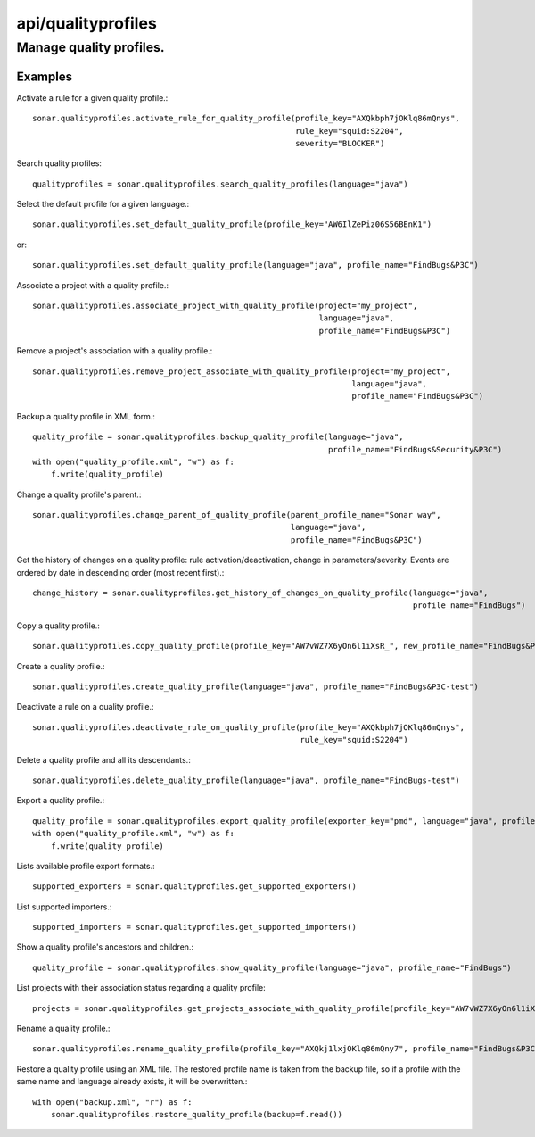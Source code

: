 ===================
api/qualityprofiles
===================

Manage quality profiles.
________________________

Examples
--------

Activate a rule for a given quality profile.::

    sonar.qualityprofiles.activate_rule_for_quality_profile(profile_key="AXQkbph7jOKlq86mQnys",
                                                            rule_key="squid:S2204",
                                                            severity="BLOCKER")

Search quality profiles::

    qualityprofiles = sonar.qualityprofiles.search_quality_profiles(language="java")

Select the default profile for a given language.::

    sonar.qualityprofiles.set_default_quality_profile(profile_key="AW6IlZePiz06S56BEnK1")

or::

    sonar.qualityprofiles.set_default_quality_profile(language="java", profile_name="FindBugs&P3C")

Associate a project with a quality profile.::

    sonar.qualityprofiles.associate_project_with_quality_profile(project="my_project",
                                                                 language="java",
                                                                 profile_name="FindBugs&P3C")

Remove a project's association with a quality profile.::

    sonar.qualityprofiles.remove_project_associate_with_quality_profile(project="my_project",
                                                                        language="java",
                                                                        profile_name="FindBugs&P3C")

Backup a quality profile in XML form.::

    quality_profile = sonar.qualityprofiles.backup_quality_profile(language="java",
                                                                   profile_name="FindBugs&Security&P3C")
    with open("quality_profile.xml", "w") as f:
        f.write(quality_profile)

Change a quality profile's parent.::

    sonar.qualityprofiles.change_parent_of_quality_profile(parent_profile_name="Sonar way",
                                                           language="java",
                                                           profile_name="FindBugs&P3C")


Get the history of changes on a quality profile: rule activation/deactivation, change in parameters/severity. Events are ordered by date in descending order (most recent first).::

    change_history = sonar.qualityprofiles.get_history_of_changes_on_quality_profile(language="java",
                                                                                     profile_name="FindBugs")

Copy a quality profile.::

    sonar.qualityprofiles.copy_quality_profile(profile_key="AW7vWZ7X6yOn6l1iXsR_", new_profile_name="FindBugs&P3C-test")

Create a quality profile.::

    sonar.qualityprofiles.create_quality_profile(language="java", profile_name="FindBugs&P3C-test")

Deactivate a rule on a quality profile.::

    sonar.qualityprofiles.deactivate_rule_on_quality_profile(profile_key="AXQkbph7jOKlq86mQnys",
                                                             rule_key="squid:S2204")

Delete a quality profile and all its descendants.::

    sonar.qualityprofiles.delete_quality_profile(language="java", profile_name="FindBugs-test")

Export a quality profile.::

    quality_profile = sonar.qualityprofiles.export_quality_profile(exporter_key="pmd", language="java", profile_name="FindBugs&P3C")
    with open("quality_profile.xml", "w") as f:
        f.write(quality_profile)

Lists available profile export formats.::

    supported_exporters = sonar.qualityprofiles.get_supported_exporters()

List supported importers.::

    supported_importers = sonar.qualityprofiles.get_supported_importers()

Show a quality profile's ancestors and children.::

    quality_profile = sonar.qualityprofiles.show_quality_profile(language="java", profile_name="FindBugs")

List projects with their association status regarding a quality profile::

    projects = sonar.qualityprofiles.get_projects_associate_with_quality_profile(profile_key="AW7vWZ7X6yOn6l1iXsR_")

Rename a quality profile.::

    sonar.qualityprofiles.rename_quality_profile(profile_key="AXQkj1lxjOKlq86mQny7", profile_name="FindBugs&P3C-test")

Restore a quality profile using an XML file. The restored profile name is taken from the backup file, so if a profile with the same name and language already exists, it will be overwritten.::

    with open("backup.xml", "r") as f:
        sonar.qualityprofiles.restore_quality_profile(backup=f.read())

